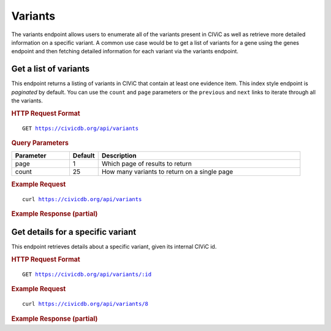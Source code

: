 Variants
========

The variants endpoint allows users to enumerate all of the variants present in CIViC as well as retrieve more detailed information on a specific variant. A common use case would be to get a list of variants for a gene using the genes endpoint and then fetching detailed information for each variant via the variants endpoint.

Get a list of variants
----------------------

This endpoint returns a listing of variants in CIViC that contain at least one evidence item. This index style endpoint is `paginated` by default. You can use the ``count`` and ``page`` parameters or the ``previous`` and ``next`` links to iterate through all the variants.

.. rubric:: HTTP Request Format
.. parsed-literal::

   GET https://civicdb.org/api/variants

.. rubric:: Query Parameters
.. list-table::
   :widths: 20 10 70
   :header-rows: 1

   * - Parameter
     - Default
     - Description
   * - page
     - 1
     - Which page of results to return
   * - count
     - 25
     - How many variants to return on a single page

.. rubric:: Example Request
.. parsed-literal::

   curl https://civicdb.org/api/variants

.. rubric:: Example Response (partial)
.. code-block:: json
   :linenos:

   {
     "_meta": {
       "current_page": 1,
       "per_page": 25,
       "total_pages": 30,
       "total_count": 729,
       "links": {
         "next": "https://civicdb.org/api/variants?count=25&page=2",
         "previous": null
       }
     },
     "records": [
       {
         "id": 1,
         "entrez_name": "ABL1",
         "gene_id": 4,
         "entrez_id": 25,
         "name": "BCR-ABL",
         "description": "The BCR-ABL fusion protein, commonly referred to as the Philadelphia chromosome, is one of the most studied fusion genes in cancer. It has widely been considered the initiating event in chronic myelogenous leukemia (CML). However, despite its ability to initiate disease in mice, its status as an initiating mutation is in dispute. In what is commonly used as the poster-child for targeted therapeutics, the development and use of imatinib in the clinic has led to profound improvements in the prognosis of the disease. However, imatinib resistance is still seen in patients with mutations in the ABL kinase domain of the fusion, most notably the T315I variant. In patients resistant to imatinib, either acquired or otherwise, second generation BCR-ABL TKI's (dasatinib and ponatinib) have seen some success in delivering a tumor response.",
         "type": "variant",
         "variant_types": [
         ],
         "evidence_items": {
           "accepted_count": 7,
           "rejected_count": 0,
           "submitted_count": 0
         },
         "coordinates": {
           "chromosome": "22",
           "start": "23522397",
           "stop": "23632600",
           "reference_bases": null,
           "variant_bases": null,
           "representative_transcript": "ENST00000305877.8",
           "chromosome2": "9",
           "start2": "133729451",
           "stop2": "133763063",
           "representative_transcript2": "ENST00000318560.5",
           "ensembl_version": 75,
           "reference_build": "GRCh37"
         }
       },
       {
         "id": 28,
         "entrez_name": "CEBPA",
         "gene_id": 15,
         "entrez_id": 1050,
         "name": "N-TERMINAL FRAME SHIFT",
         "description": "CEBPA N-terminal frame shift mutations that result in a premature stop codon are associated with cytogenetically normal acute myeloid leukemia (CN-AML). CEBPA mutations are associated with a favorable prognosis; however, NPM1 and FLT3 mutations should also be assessed in CN-AML patients as concurrent mutations may have prognostic implications. N-terminal frame shift mutations within amino acids 1-120 have been shown to disrupt expression of the full-length 42kDa isoform while maintaining expression of a 30kDa isoform (translated from the AUG at full-length protein isoform amino acid M120). This 30kDa isoform exhibits dominant negative activity.",
         "type": "variant",
         "variant_types": [
           {
             "id": 134,
             "name": "frameshift_truncation",
             "display_name": "Frameshift Truncation",
             "so_id": "SO:0001910",
             "description": "A frameshift variant that causes the translational reading frame to be shortened relative to the reference feature.",
             "url": "http://www.sequenceontology.org/browser/current_svn/term/SO:0001910"
           },
         ],
         "evidence_items": {
           "accepted_count": 2,
           "rejected_count": 0,
           "submitted_count": 0
         },
         "coordinates": {
           "chromosome": "19",
           "start": "33792961",
           "stop": "33793470",
           "reference_bases": null,
           "variant_bases": null,
           "representative_transcript": "ENST00000498907.2",
           "chromosome2": null,
           "start2": null,
           "stop2": null,
           "representative_transcript2": null,
           "ensembl_version": 75,
           "reference_build": "GRCh37"
         }
       }
     ]
   }

Get details for a specific variant
----------------------------------

This endpoint retrieves details about a specific variant, given its internal CIViC id.

.. rubric:: HTTP Request Format
.. parsed-literal::

   GET https://civicdb.org/api/variants/:id

.. rubric:: Example Request
.. parsed-literal::

   curl https://civicdb.org/api/variants/8

.. rubric:: Example Response (partial)
.. code-block:: json
   :linenos:

   {
     "id": 8,
     "entrez_name": "ALK",
     "gene_id": 1,
     "entrez_id": 238,
     "name": "F1174L",
     "description": "ALK F1174L has been observed as recurrent in neuroblastoma, non-small cell lung cancer (NSCLC), and other cancer types. Neuroblastoma cells containing this mutation have shown resistance to low doses of criztonib. However, increased dosage can overcome this resistance in cell lines studies. TAE684 has also proven effective in both NSCLC and neuroblastoma F1174L containing cells.",
     "type": "variant",
     "variant_types": [
       {
         "id": 47,
         "name": "missense_variant",
         "display_name": "Missense Variant",
         "so_id": "SO:0001583",
         "description": "A sequence variant, that changes one or more bases, resulting in a different amino acid sequence but where the length is preserved.",
         "url": "http://www.sequenceontology.org/browser/current_svn/term/SO:0001583"
       }
     ],
     "evidence_items": [
       {
         "id": 1271,
         "name": "EID1271",
         "description": "In a Phase I trial (NCT00939770) of the drug crizotinib in pediatric patients, a subset of 11 neuroblastoma patients were characterized for mutations in ALK. Of these 11 patients, 4 had the F1174L mutation. Among these 4 patients, stable disease (SD) was observed in one, and progressive disease (PD) was observed in 3 others after administration of crizotinib. In contrast, in the remaining 7 patients with mutations different than F1174L, 4 had PD, 2 had SD and one had complete response as best response after initiation of crizotinib.",
         "disease": {
           "id": 13,
           "name": "Neuroblastoma",
           "display_name": "Neuroblastoma",
           "doid": "769",
           "url": "http://www.disease-ontology.org/?id=DOID:769"
         },
         "drugs": [
           {
             "id": 12,
             "name": "Crizotinib",
             "pubchem_id": null
           }
         ],
         "rating": 3,
         "evidence_level": "B",
         "evidence_type": "Predictive",
         "clinical_significance": "Sensitivity",
         "evidence_direction": "Does Not Support",
         "variant_origin": "Somatic Mutation",
         "drug_interaction_type": null,
         "status": "accepted",
         "open_change_count": 0,
         "type": "evidence",
         "source": {
           "id": 859,
           "name": "Safety and activity of crizotinib for paediatric patients with refractory solid tumours or anaplastic large-cell lymphoma: a Children's Oncology Group phase 1 consortium study.",
           "citation": "Mossé et al., 2013, Lancet Oncol.",
           "pubmed_id": "23598171",
           "source_url": "http://www.ncbi.nlm.nih.gov/pubmed/23598171",
           "open_access": true,
           "pmc_id": "PMC3730818",
           "publication_date": {
             "year": 2013,
             "month": 5
           },
           "journal": "Lancet Oncol.",
           "full_journal_title": "The Lancet. Oncology",
           "status": "fully curated"
         },
         "variant_id": 8
       },
     ],
     "coordinates": {
       "chromosome": "2",
       "start": "29443695",
       "stop": "29443695",
       "reference_bases": "G",
       "variant_bases": "T",
       "representative_transcript": "ENST00000389048.3",
       "chromosome2": null,
       "start2": null,
       "stop2": null,
       "representative_transcript2": null,
       "ensembl_version": 75,
       "reference_build": "GRCh37"
     },
     "variant_groups": [
       {
         "id": 3,
         "name": "Crizotinib Resistance",
         "description": "The ALK oncogene has long been considered a driving factor in non-small cell lung cancer (NSCLC). The targeted tyrosine kinase inhibitor criztonib has shown to be effective in ALK-mutant NSCLC. However, in patients that have shown acquired resistance to crizotinib, missense mutations in the tyrosine kinase domain have shown to drive this resistance. ",
         "variants": [
           {
             "id": 6,
             "entrez_name": "ALK",
             "gene_id": 1,
             "entrez_id": 238,
             "name": "EML4-ALK C1156Y",
             "description": "In patients with non-small cell lung cancer exhibiting EML4-ALK fusion, C1156Y has been shown to confer resistance to crizotinib. Case reports indicate that secondary mutations can modulate drug sensitivity. EML4-ALK C1156Y/L1196M maintained crizotinib resistance while the lorlatinib resistant combination EML4-ALK C1156Y/L1198F re-sensitized the tumor to crizotinib treatment.",
             "type": "variant",
             "variant_types": [
              {
                 "id": 120,
                 "name": "transcript_fusion",
                 "display_name": "Transcript Fusion",
                 "so_id": "SO:0001886",
                 "description": "A feature fusion where the deletion brings together transcript regions.",
                 "url": "http://www.sequenceontology.org/browser/current_svn/term/SO:0001886"
               }
             ],
             "evidence_items": {
               "accepted_count": 3,
               "rejected_count": 0,
               "submitted_count": 0
             },
             "coordinates": {
               "chromosome": "2",
               "start": "29445258",
               "stop": "29445258",
               "reference_bases": "C",
               "variant_bases": "T",
               "representative_transcript": "ENST00000389048.3",
               "chromosome2": null,
               "start2": null,
               "stop2": null,
               "representative_transcript2": null,
               "ensembl_version": 75,
               "reference_build": "GRCh37"
             }
           },
         ],
         "type": "variant_group"
       }
     ],
     "variant_aliases": [],
     "hgvs_expressions": [],
     "clinvar_entries": [],
     "lifecycle_actions": {
       "last_reviewed": {
         "order": 1,
         "timestamp": "2016-05-03T15:11:18.404Z",
         "user": {
           "id": 6,
           "email": "kkrysiak@genome.wustl.edu",
           "name": "Kilannin Krysiak",
           "last_seen_at": "2017-01-04T16:05:02.406Z",
           "username": "kkrysiak",
           "role": "admin",
           "avatar_url": "https://secure.gravatar.com/avatar/17180f9afc9f7f04fff97197c1ee5cb6.png?d=identicon&r=pg&s=32",
           "avatars": {
             "x128": "https://secure.gravatar.com/avatar/17180f9afc9f7f04fff97197c1ee5cb6.png?d=identicon&r=pg&s=128",
             "x64": "https://secure.gravatar.com/avatar/17180f9afc9f7f04fff97197c1ee5cb6.png?d=identicon&r=pg&s=64",
             "x32": "https://secure.gravatar.com/avatar/17180f9afc9f7f04fff97197c1ee5cb6.png?d=identicon&r=pg&s=32",
             "x14": "https://secure.gravatar.com/avatar/17180f9afc9f7f04fff97197c1ee5cb6.png?d=identicon&r=pg&s=14"
           },
           "area_of_expertise": "Research Scientist",
           "orcid": "0000-0002-6299-9230",
           "display_name": "kkrysiak",
           "created_at": "2015-02-26T04:14:20.953Z",
           "url": "",
           "twitter_handle": "",
           "facebook_profile": "",
           "linkedin_profile": "kilannin-krysiak-69047819",
           "bio": "Dr. Krysiak is a staff scientist at the McDonnell Genome Institute at Washington University School of Medicine where she is involved in the comprehensive genomic analysis of cancer patient cohorts and “n-of-1” studies. She received her PhD in Molecular Genetics and Genomics at Washington University in St. Louis where she focused on the genetics of myelodysplastic syndrome through advanced flow cytometry techniques, primary cell culture and mouse models. She is a founding member of the CIViC team, helping to define the CIViC knowledge model, and a leading content curator and feature development consultant.",
           "featured_expert": true,
           "accepted_license": null,
           "signup_complete": null
         }
       }
     },
     "sources": [],
     "errors": {}
   }
